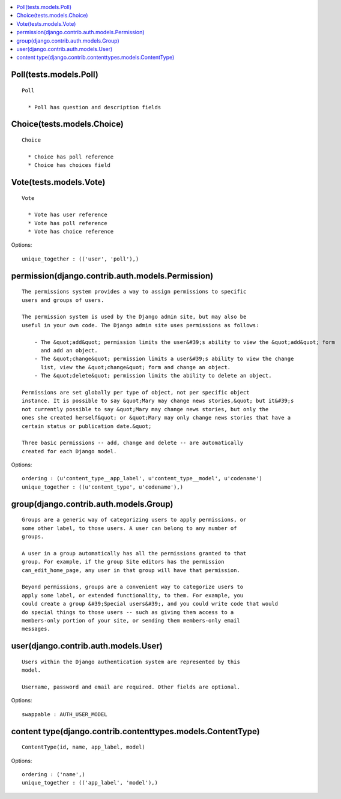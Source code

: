 

.. contents::
   :local:


Poll(tests.models.Poll)
-----------------------------------------------------------------------------------------

::

  Poll

    * Poll has question and description fields
    

.. list-table::
   :header-rows: 1

   * - Fullname
     - Name
     - Type
     - PK
     - Unique
     - Index
     - Null/Blank
     - Comment



Choice(tests.models.Choice)
-----------------------------------------------------------------------------------------

::

  Choice

    * Choice has poll reference
    * Choice has choices field
    

.. list-table::
   :header-rows: 1

   * - Fullname
     - Name
     - Type
     - PK
     - Unique
     - Index
     - Null/Blank
     - Comment



Vote(tests.models.Vote)
-----------------------------------------------------------------------------------------

::

  Vote

    * Vote has user reference
    * Vote has poll reference
    * Vote has choice reference
    

.. list-table::
   :header-rows: 1

   * - Fullname
     - Name
     - Type
     - PK
     - Unique
     - Index
     - Null/Blank
     - Comment


Options::

 unique_together : (('user', 'poll'),)


permission(django.contrib.auth.models.Permission)
-----------------------------------------------------------------------------------------

::

 
    The permissions system provides a way to assign permissions to specific
    users and groups of users.

    The permission system is used by the Django admin site, but may also be
    useful in your own code. The Django admin site uses permissions as follows:

        - The &quot;add&quot; permission limits the user&#39;s ability to view the &quot;add&quot; form
          and add an object.
        - The &quot;change&quot; permission limits a user&#39;s ability to view the change
          list, view the &quot;change&quot; form and change an object.
        - The &quot;delete&quot; permission limits the ability to delete an object.

    Permissions are set globally per type of object, not per specific object
    instance. It is possible to say &quot;Mary may change news stories,&quot; but it&#39;s
    not currently possible to say &quot;Mary may change news stories, but only the
    ones she created herself&quot; or &quot;Mary may only change news stories that have a
    certain status or publication date.&quot;

    Three basic permissions -- add, change and delete -- are automatically
    created for each Django model.
    

.. list-table::
   :header-rows: 1

   * - Fullname
     - Name
     - Type
     - PK
     - Unique
     - Index
     - Null/Blank
     - Comment


Options::

 ordering : (u'content_type__app_label', u'content_type__model', u'codename')
 unique_together : ((u'content_type', u'codename'),)


group(django.contrib.auth.models.Group)
-----------------------------------------------------------------------------------------

::

 
    Groups are a generic way of categorizing users to apply permissions, or
    some other label, to those users. A user can belong to any number of
    groups.

    A user in a group automatically has all the permissions granted to that
    group. For example, if the group Site editors has the permission
    can_edit_home_page, any user in that group will have that permission.

    Beyond permissions, groups are a convenient way to categorize users to
    apply some label, or extended functionality, to them. For example, you
    could create a group &#39;Special users&#39;, and you could write code that would
    do special things to those users -- such as giving them access to a
    members-only portion of your site, or sending them members-only email
    messages.
    

.. list-table::
   :header-rows: 1

   * - Fullname
     - Name
     - Type
     - PK
     - Unique
     - Index
     - Null/Blank
     - Comment



user(django.contrib.auth.models.User)
-----------------------------------------------------------------------------------------

::

 
    Users within the Django authentication system are represented by this
    model.

    Username, password and email are required. Other fields are optional.
    

.. list-table::
   :header-rows: 1

   * - Fullname
     - Name
     - Type
     - PK
     - Unique
     - Index
     - Null/Blank
     - Comment


Options::

 swappable : AUTH_USER_MODEL


content type(django.contrib.contenttypes.models.ContentType)
-----------------------------------------------------------------------------------------

::

 ContentType(id, name, app_label, model)

.. list-table::
   :header-rows: 1

   * - Fullname
     - Name
     - Type
     - PK
     - Unique
     - Index
     - Null/Blank
     - Comment


Options::

 ordering : ('name',)
 unique_together : (('app_label', 'model'),)


